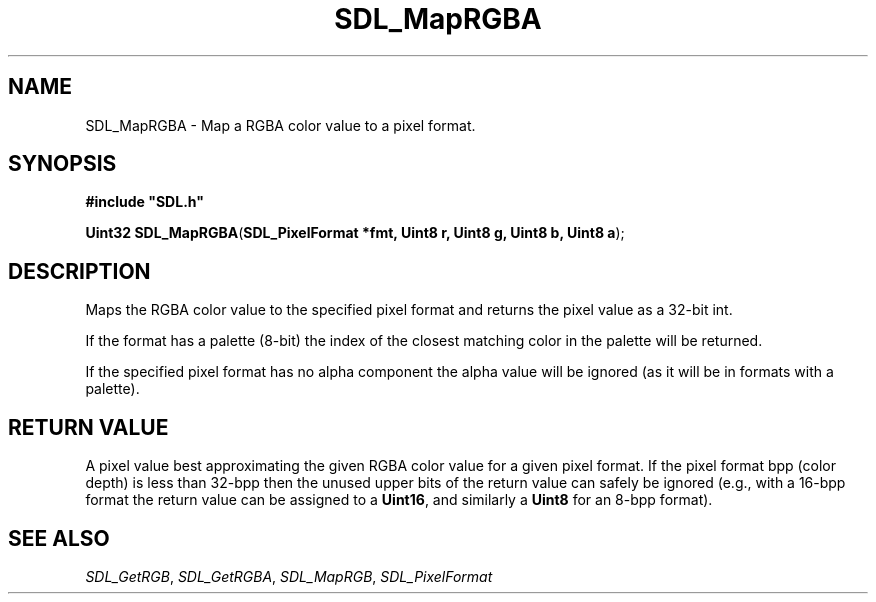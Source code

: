 .TH "SDL_MapRGBA" "3" "Tue 11 Sep 2001, 23:01" "SDL" "SDL API Reference" 
.SH "NAME"
SDL_MapRGBA \- Map a RGBA color value to a pixel format\&.
.SH "SYNOPSIS"
.PP
\fB#include "SDL\&.h"
.sp
\fBUint32 \fBSDL_MapRGBA\fP\fR(\fBSDL_PixelFormat *fmt, Uint8 r, Uint8 g, Uint8 b, Uint8 a\fR);
.SH "DESCRIPTION"
.PP
Maps the RGBA color value to the specified pixel format and returns the pixel value as a 32-bit int\&.
.PP
If the format has a palette (8-bit) the index of the closest matching color in the palette will be returned\&.
.PP
If the specified pixel format has no alpha component the alpha value will be ignored (as it will be in formats with a palette)\&.
.SH "RETURN VALUE"
.PP
A pixel value best approximating the given RGBA color value for a given pixel format\&. If the pixel format bpp (color depth) is less than 32-bpp then the unused upper bits of the return value can safely be ignored (e\&.g\&., with a 16-bpp format the return value can be assigned to a \fBUint16\fP, and similarly a \fBUint8\fP for an 8-bpp format)\&.
.SH "SEE ALSO"
.PP
\fISDL_GetRGB\fR, \fISDL_GetRGBA\fR, \fISDL_MapRGB\fR, \fISDL_PixelFormat\fR
.\" created by instant / docbook-to-man, Tue 11 Sep 2001, 23:01
